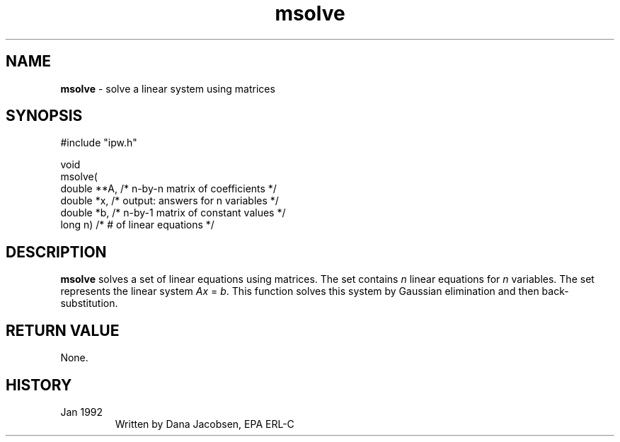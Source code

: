.TH "msolve" "3" "5 November 2015" "IPW v2" "IPW Library Functions"
.SH NAME
.PP
\fBmsolve\fP - solve a linear system using matrices
.SH SYNOPSIS
.sp
.nf
.ft CR
#include "ipw.h"

void
msolve(
     double  **A,   /* n-by-n matrix of coefficients    */
     double   *x,   /* output: answers for n variables  */
     double   *b,   /* n-by-1 matrix of constant values */
     long      n)   /* # of linear equations            */

.ft R
.fi
.SH DESCRIPTION
.PP
\fBmsolve\fP solves a set of linear equations using matrices.  The
set contains \fIn\fP linear equations for \fIn\fP variables.  The set
represents the linear system \fIAx\fP = \fIb\fP.  This function solves this
system by Gaussian elimination and then back-substitution.
.SH RETURN VALUE
.PP
None.
.SH HISTORY
.TP
Jan 1992
Written by Dana Jacobsen, EPA ERL-C
